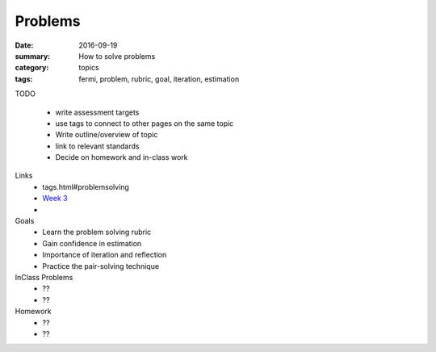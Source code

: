 Problems  
########

:date: 2016-09-19
:summary: How to solve problems
:category: topics
:tags: fermi, problem, rubric, goal, iteration, estimation



TODO

 * write assessment targets
 * use tags to connect to other pages on the same topic 
 * Write outline/overview of topic
 * link to relevant standards
 * Decide on homework and in-class work


Links
 * tags.html#problemsolving
 * `Week 3 <week3.html>`_
 * 

Goals
 * Learn the problem solving rubric
 * Gain confidence in estimation
 * Importance of iteration and reflection
 * Practice the pair-solving technique

InClass Problems
 * ??
 * ??

Homework
 * ??
 * ??


 

   
